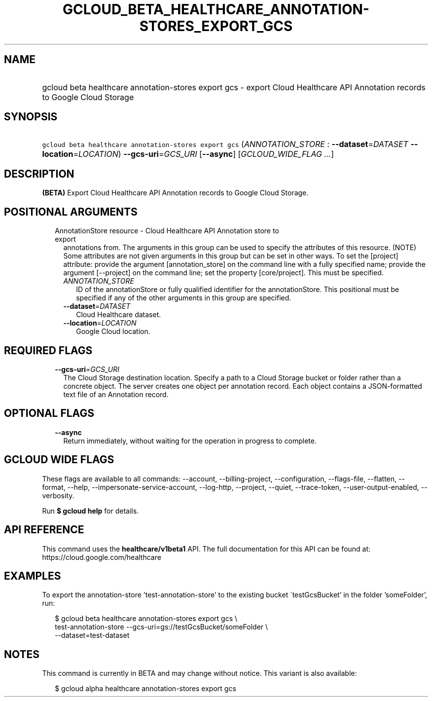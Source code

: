 
.TH "GCLOUD_BETA_HEALTHCARE_ANNOTATION\-STORES_EXPORT_GCS" 1



.SH "NAME"
.HP
gcloud beta healthcare annotation\-stores export gcs \- export Cloud Healthcare API Annotation records to Google Cloud Storage



.SH "SYNOPSIS"
.HP
\f5gcloud beta healthcare annotation\-stores export gcs\fR (\fIANNOTATION_STORE\fR\ :\ \fB\-\-dataset\fR=\fIDATASET\fR\ \fB\-\-location\fR=\fILOCATION\fR) \fB\-\-gcs\-uri\fR=\fIGCS_URI\fR [\fB\-\-async\fR] [\fIGCLOUD_WIDE_FLAG\ ...\fR]



.SH "DESCRIPTION"

\fB(BETA)\fR Export Cloud Healthcare API Annotation records to Google Cloud
Storage.



.SH "POSITIONAL ARGUMENTS"

.RS 2m
.TP 2m

AnnotationStore resource \- Cloud Healthcare API Annotation store to export
annotations from. The arguments in this group can be used to specify the
attributes of this resource. (NOTE) Some attributes are not given arguments in
this group but can be set in other ways. To set the [project] attribute: provide
the argument [annotation_store] on the command line with a fully specified name;
provide the argument [\-\-project] on the command line; set the property
[core/project]. This must be specified.

.RS 2m
.TP 2m
\fIANNOTATION_STORE\fR
ID of the annotationStore or fully qualified identifier for the annotationStore.
This positional must be specified if any of the other arguments in this group
are specified.

.TP 2m
\fB\-\-dataset\fR=\fIDATASET\fR
Cloud Healthcare dataset.

.TP 2m
\fB\-\-location\fR=\fILOCATION\fR
Google Cloud location.


.RE
.RE
.sp

.SH "REQUIRED FLAGS"

.RS 2m
.TP 2m
\fB\-\-gcs\-uri\fR=\fIGCS_URI\fR
The Cloud Storage destination location. Specify a path to a Cloud Storage bucket
or folder rather than a concrete object. The server creates one object per
annotation record. Each object contains a JSON\-formatted text file of an
Annotation record.


.RE
.sp

.SH "OPTIONAL FLAGS"

.RS 2m
.TP 2m
\fB\-\-async\fR
Return immediately, without waiting for the operation in progress to complete.


.RE
.sp

.SH "GCLOUD WIDE FLAGS"

These flags are available to all commands: \-\-account, \-\-billing\-project,
\-\-configuration, \-\-flags\-file, \-\-flatten, \-\-format, \-\-help,
\-\-impersonate\-service\-account, \-\-log\-http, \-\-project, \-\-quiet,
\-\-trace\-token, \-\-user\-output\-enabled, \-\-verbosity.

Run \fB$ gcloud help\fR for details.



.SH "API REFERENCE"

This command uses the \fBhealthcare/v1beta1\fR API. The full documentation for
this API can be found at: https://cloud.google.com/healthcare



.SH "EXAMPLES"

To export the annotation\-store 'test\-annotation\-store' to the existing bucket
\'testGcsBucket' in the folder 'someFolder', run:

.RS 2m
$ gcloud beta healthcare annotation\-stores export gcs \e
    test\-annotation\-store \-\-gcs\-uri=gs://testGcsBucket/someFolder \e
    \-\-dataset=test\-dataset
.RE



.SH "NOTES"

This command is currently in BETA and may change without notice. This variant is
also available:

.RS 2m
$ gcloud alpha healthcare annotation\-stores export gcs
.RE

